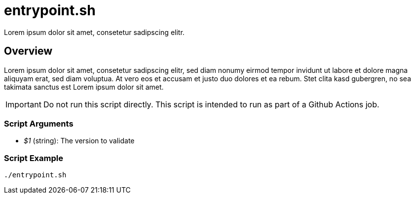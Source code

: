 = entrypoint.sh

// +-----------------------------------------------+
// |                                               |
// |    DO NOT EDIT HERE !!!!!                     |
// |                                               |
// |    File is auto-generated by pipline.         |
// |    Contents are based on bash script docs.    |
// |                                               |
// +-----------------------------------------------+


Lorem ipsum dolor sit amet, consetetur sadipscing elitr.

== Overview

Lorem ipsum dolor sit amet, consetetur sadipscing elitr, sed diam nonumy eirmod tempor invidunt ut labore
et dolore magna aliquyam erat, sed diam voluptua. At vero eos et accusam et justo duo dolores et ea rebum. Stet clita
kasd gubergren, no sea takimata sanctus est Lorem ipsum dolor sit amet.

IMPORTANT: Do not run this script directly. This script is intended to run as part of a Github Actions job.

=== Script Arguments

* _$1_ (string): The version to validate

=== Script Example

[source, bash]

----
./entrypoint.sh
----
